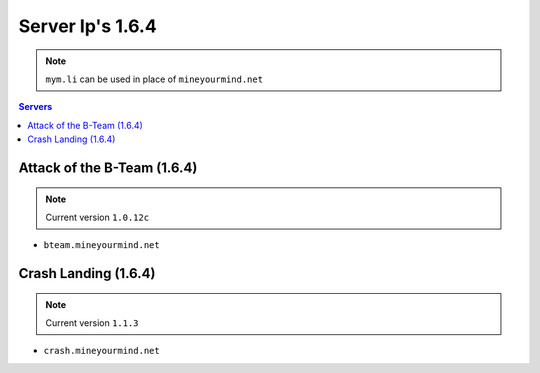 =================
Server Ip's 1.6.4
=================
.. note:: ``mym.li`` can be used in place of ``mineyourmind.net``
.. contents:: Servers
  :depth: 2
  :local:


Attack of the B-Team (1.6.4)
^^^^^^^^^^^^^^^^^^^^^^^^^^^^
.. note:: Current version ``1.0.12c``

* ``bteam.mineyourmind.net``

Crash Landing (1.6.4)
^^^^^^^^^^^^^^^^^^^^^
.. note:: Current version ``1.1.3``

* ``crash.mineyourmind.net``
